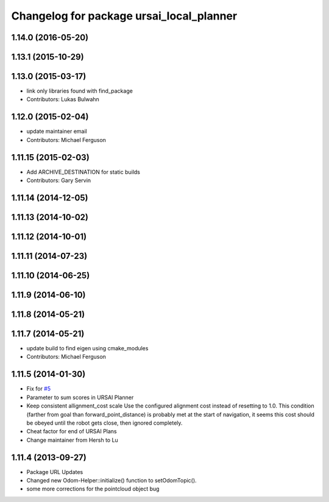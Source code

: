 ^^^^^^^^^^^^^^^^^^^^^^^^^^^^^^^^^^^^^^^
Changelog for package ursai_local_planner
^^^^^^^^^^^^^^^^^^^^^^^^^^^^^^^^^^^^^^^

1.14.0 (2016-05-20)
-------------------

1.13.1 (2015-10-29)
-------------------

1.13.0 (2015-03-17)
-------------------
* link only libraries found with find_package
* Contributors: Lukas Bulwahn

1.12.0 (2015-02-04)
-------------------
* update maintainer email
* Contributors: Michael Ferguson

1.11.15 (2015-02-03)
--------------------
* Add ARCHIVE_DESTINATION for static builds
* Contributors: Gary Servin

1.11.14 (2014-12-05)
--------------------

1.11.13 (2014-10-02)
--------------------

1.11.12 (2014-10-01)
--------------------

1.11.11 (2014-07-23)
--------------------

1.11.10 (2014-06-25)
--------------------

1.11.9 (2014-06-10)
-------------------

1.11.8 (2014-05-21)
-------------------

1.11.7 (2014-05-21)
-------------------
* update build to find eigen using cmake_modules
* Contributors: Michael Ferguson

1.11.5 (2014-01-30)
-------------------
* Fix for `#5 <https://github.com/ros-planning/navigation/issues/5>`_
* Parameter to sum scores in URSAI Planner
* Keep consistent allignment_cost scale
  Use the configured alignment cost instead of resetting to 1.0. This
  condition (farther from goal than forward_point_distance) is probably
  met at the start of navigation, it seems this cost should be obeyed
  until the robot gets close, then ignored completely.
* Cheat factor for end of URSAI Plans
* Change maintainer from Hersh to Lu

1.11.4 (2013-09-27)
-------------------
* Package URL Updates
* Changed new Odom-Helper::initialize() function to setOdomTopic().
* some more corrections for the pointcloud object bug

